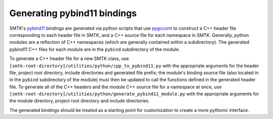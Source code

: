 .. _generating-pybind11-bindings:

Generating pybind11 bindings
=====================

SMTK's pybind11_ bindings are generated via python scripts that use
pygccxml_ to construct a C++ header file corresponding to each header
file in SMTK, and a C++ source file for each namespace in
SMTK. Generally, python modules are a reflection of C++ namespaces
(which are generally contained within a subdirectory). The generated
pybind11 C++ files for each module are in the ``pybind`` subdirectory of
the module.

To generate a C++ header file for a new SMTK class, use
``[smtk-root-directory]/utilities/python/cpp_to_pybind11.py`` with the
appropriate arguments for the header file, project root directory,
include directories and generated file prefix; the module's binding
source file (also located in in the ``pybind`` subdirectory of the
module) must then be updated to call the functions defined in the
generated header file. To generate all of the C++ headers and the module C++
source file for a namespace at once, use
``[smtk-root-directory]/utilities/python/generate_pybind11_module.py``
with the appropriate arguments for the module directory, project root
directory and include directories.

The generated bindings should be treated as a starting point for
customization to create a more *pythonic* interface.

.. _pybind11: http://pybind11.readthedocs.io
.. _pygccxml: http://pygccxml.readthedocs.io
